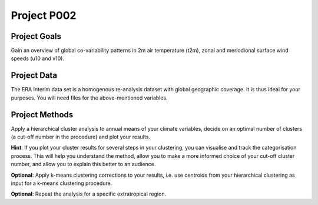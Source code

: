 Project P002 
=============


Project Goals
-------------

Gain an overview of global co-variability patterns in 2m air temperature (t2m), zonal and meriodional surface wind speeds (u10 and v10).


Project Data
------------

The ERA Interim data set is a homogenous re-analysis dataset with global geographic coverage. It is thus ideal for your purposes. You will need files for the above-mentioned variables.


Project Methods
---------------

Apply a hierarchical cluster analysis to annual means of your climate variables, decide on an optimal number of clusters (a cut-off number in the procedure) and plot your results. 


**Hint**: If you plot your cluster results for several steps in your clustering, you can visualise and track the categorisation process. This will help you understand the method, allow you to make a more informed choice of your cut-off cluster number, and allow you to explain this better to an audience.

**Optional**: Apply k-means clustering corrections to your results, i.e. use centroids from your hierarchical clustering as input for a k-means clustering procedure.

**Optional**: Repeat the analysis for a specific extratropical region.

